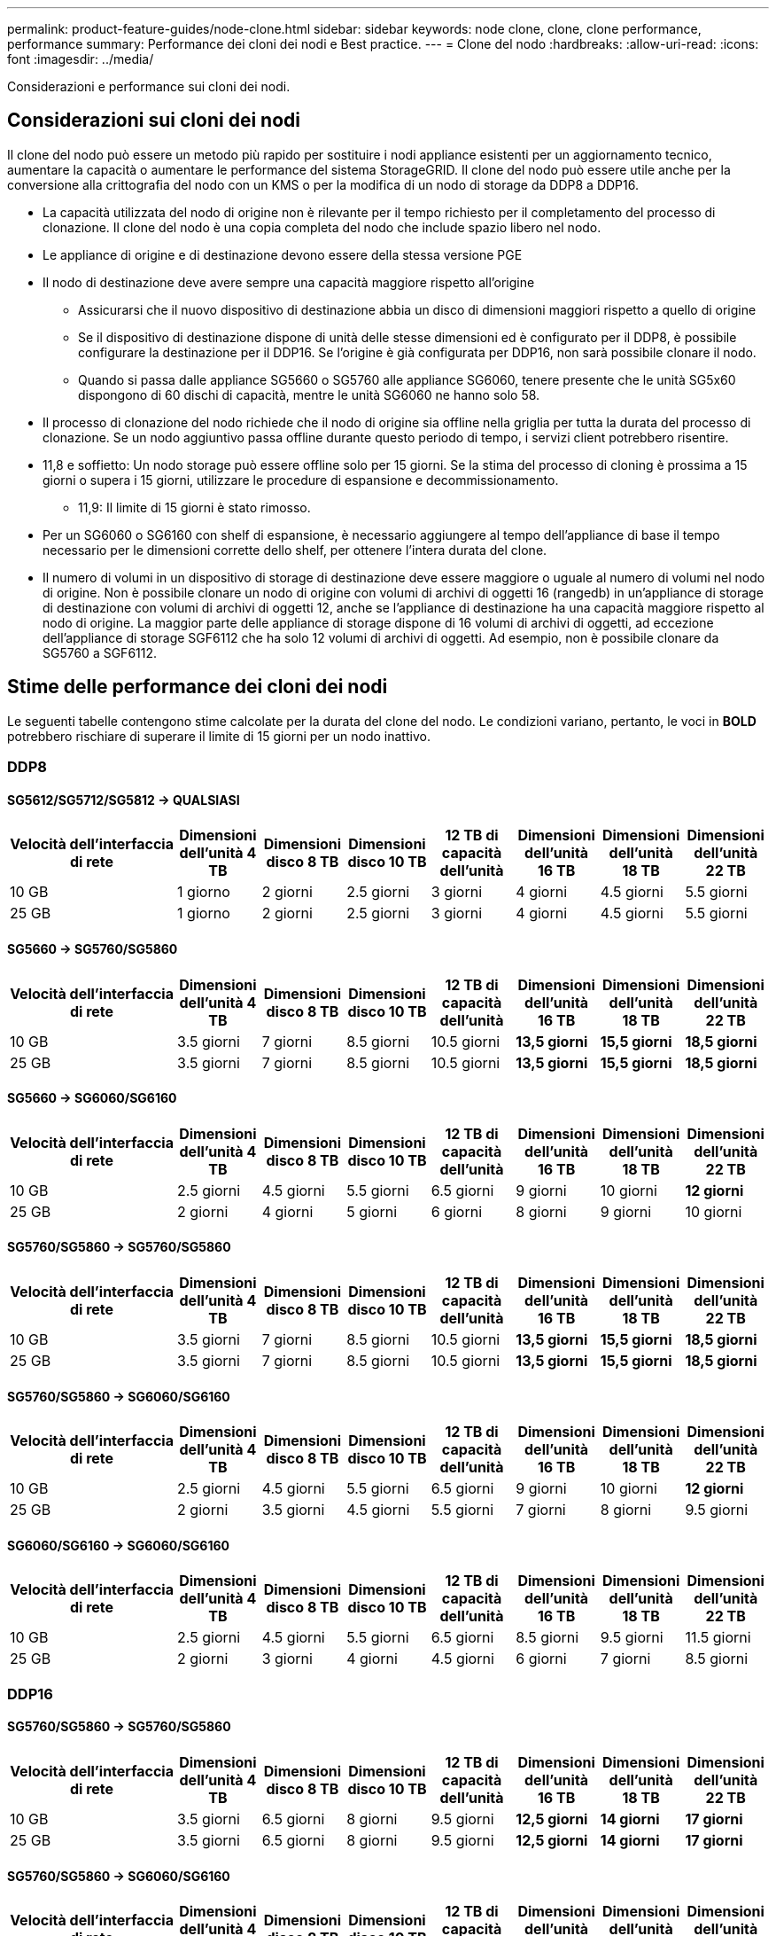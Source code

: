 ---
permalink: product-feature-guides/node-clone.html 
sidebar: sidebar 
keywords: node clone, clone, clone performance, performance 
summary: Performance dei cloni dei nodi e Best practice. 
---
= Clone del nodo
:hardbreaks:
:allow-uri-read: 
:icons: font
:imagesdir: ../media/


[role="lead"]
Considerazioni e performance sui cloni dei nodi.



== Considerazioni sui cloni dei nodi

Il clone del nodo può essere un metodo più rapido per sostituire i nodi appliance esistenti per un aggiornamento tecnico, aumentare la capacità o aumentare le performance del sistema StorageGRID. Il clone del nodo può essere utile anche per la conversione alla crittografia del nodo con un KMS o per la modifica di un nodo di storage da DDP8 a DDP16.

* La capacità utilizzata del nodo di origine non è rilevante per il tempo richiesto per il completamento del processo di clonazione. Il clone del nodo è una copia completa del nodo che include spazio libero nel nodo.
* Le appliance di origine e di destinazione devono essere della stessa versione PGE
* Il nodo di destinazione deve avere sempre una capacità maggiore rispetto all'origine
+
** Assicurarsi che il nuovo dispositivo di destinazione abbia un disco di dimensioni maggiori rispetto a quello di origine
** Se il dispositivo di destinazione dispone di unità delle stesse dimensioni ed è configurato per il DDP8, è possibile configurare la destinazione per il DDP16. Se l'origine è già configurata per DDP16, non sarà possibile clonare il nodo.
** Quando si passa dalle appliance SG5660 o SG5760 alle appliance SG6060, tenere presente che le unità SG5x60 dispongono di 60 dischi di capacità, mentre le unità SG6060 ne hanno solo 58.


* Il processo di clonazione del nodo richiede che il nodo di origine sia offline nella griglia per tutta la durata del processo di clonazione. Se un nodo aggiuntivo passa offline durante questo periodo di tempo, i servizi client potrebbero risentire.
* 11,8 e soffietto: Un nodo storage può essere offline solo per 15 giorni. Se la stima del processo di cloning è prossima a 15 giorni o supera i 15 giorni, utilizzare le procedure di espansione e decommissionamento.
+
** 11,9: Il limite di 15 giorni è stato rimosso.


* Per un SG6060 o SG6160 con shelf di espansione, è necessario aggiungere al tempo dell'appliance di base il tempo necessario per le dimensioni corrette dello shelf, per ottenere l'intera durata del clone.
* Il numero di volumi in un dispositivo di storage di destinazione deve essere maggiore o uguale al numero di volumi nel nodo di origine. Non è possibile clonare un nodo di origine con volumi di archivi di oggetti 16 (rangedb) in un'appliance di storage di destinazione con volumi di archivi di oggetti 12, anche se l'appliance di destinazione ha una capacità maggiore rispetto al nodo di origine. La maggior parte delle appliance di storage dispone di 16 volumi di archivi di oggetti, ad eccezione dell'appliance di storage SGF6112 che ha solo 12 volumi di archivi di oggetti. Ad esempio, non è possibile clonare da SG5760 a SGF6112.




== Stime delle performance dei cloni dei nodi

Le seguenti tabelle contengono stime calcolate per la durata del clone del nodo. Le condizioni variano, pertanto, le voci in *BOLD* potrebbero rischiare di superare il limite di 15 giorni per un nodo inattivo.



=== DDP8



==== SG5612/SG5712/SG5812 -> QUALSIASI

[cols="2a,1a,1a,1a,1a,1a,1a,1a"]
|===
| Velocità dell'interfaccia di rete | Dimensioni dell'unità 4 TB | Dimensioni disco 8 TB | Dimensioni disco 10 TB | 12 TB di capacità dell'unità | Dimensioni dell'unità 16 TB | Dimensioni dell'unità 18 TB | Dimensioni dell'unità 22 TB 


 a| 
10 GB
 a| 
1 giorno
 a| 
2 giorni
 a| 
2.5 giorni
 a| 
3 giorni
 a| 
4 giorni
 a| 
4.5 giorni
 a| 
5.5 giorni



 a| 
25 GB
 a| 
1 giorno
 a| 
2 giorni
 a| 
2.5 giorni
 a| 
3 giorni
 a| 
4 giorni
 a| 
4.5 giorni
 a| 
5.5 giorni

|===


==== SG5660 -> SG5760/SG5860

[cols="2a,1a,1a,1a,1a,1a,1a,1a"]
|===
| Velocità dell'interfaccia di rete | Dimensioni dell'unità 4 TB | Dimensioni disco 8 TB | Dimensioni disco 10 TB | 12 TB di capacità dell'unità | Dimensioni dell'unità 16 TB | Dimensioni dell'unità 18 TB | Dimensioni dell'unità 22 TB 


 a| 
10 GB
 a| 
3.5 giorni
 a| 
7 giorni
 a| 
8.5 giorni
 a| 
10.5 giorni
 a| 
*13,5 giorni*
 a| 
*15,5 giorni*
 a| 
*18,5 giorni*



 a| 
25 GB
 a| 
3.5 giorni
 a| 
7 giorni
 a| 
8.5 giorni
 a| 
10.5 giorni
 a| 
*13,5 giorni*
 a| 
*15,5 giorni*
 a| 
*18,5 giorni*

|===


==== SG5660 -> SG6060/SG6160

[cols="2a,1a,1a,1a,1a,1a,1a,1a"]
|===
| Velocità dell'interfaccia di rete | Dimensioni dell'unità 4 TB | Dimensioni disco 8 TB | Dimensioni disco 10 TB | 12 TB di capacità dell'unità | Dimensioni dell'unità 16 TB | Dimensioni dell'unità 18 TB | Dimensioni dell'unità 22 TB 


 a| 
10 GB
 a| 
2.5 giorni
 a| 
4.5 giorni
 a| 
5.5 giorni
 a| 
6.5 giorni
 a| 
9 giorni
 a| 
10 giorni
 a| 
*12 giorni*



 a| 
25 GB
 a| 
2 giorni
 a| 
4 giorni
 a| 
5 giorni
 a| 
6 giorni
 a| 
8 giorni
 a| 
9 giorni
 a| 
10 giorni

|===


==== SG5760/SG5860 -> SG5760/SG5860

[cols="2a,1a,1a,1a,1a,1a,1a,1a"]
|===
| Velocità dell'interfaccia di rete | Dimensioni dell'unità 4 TB | Dimensioni disco 8 TB | Dimensioni disco 10 TB | 12 TB di capacità dell'unità | Dimensioni dell'unità 16 TB | Dimensioni dell'unità 18 TB | Dimensioni dell'unità 22 TB 


 a| 
10 GB
 a| 
3.5 giorni
 a| 
7 giorni
 a| 
8.5 giorni
 a| 
10.5 giorni
 a| 
*13,5 giorni*
 a| 
*15,5 giorni*
 a| 
*18,5 giorni*



 a| 
25 GB
 a| 
3.5 giorni
 a| 
7 giorni
 a| 
8.5 giorni
 a| 
10.5 giorni
 a| 
*13,5 giorni*
 a| 
*15,5 giorni*
 a| 
*18,5 giorni*

|===


==== SG5760/SG5860 -> SG6060/SG6160

[cols="2a,1a,1a,1a,1a,1a,1a,1a"]
|===
| Velocità dell'interfaccia di rete | Dimensioni dell'unità 4 TB | Dimensioni disco 8 TB | Dimensioni disco 10 TB | 12 TB di capacità dell'unità | Dimensioni dell'unità 16 TB | Dimensioni dell'unità 18 TB | Dimensioni dell'unità 22 TB 


 a| 
10 GB
 a| 
2.5 giorni
 a| 
4.5 giorni
 a| 
5.5 giorni
 a| 
6.5 giorni
 a| 
9 giorni
 a| 
10 giorni
 a| 
*12 giorni*



 a| 
25 GB
 a| 
2 giorni
 a| 
3.5 giorni
 a| 
4.5 giorni
 a| 
5.5 giorni
 a| 
7 giorni
 a| 
8 giorni
 a| 
9.5 giorni

|===


==== SG6060/SG6160 -> SG6060/SG6160

[cols="2a,1a,1a,1a,1a,1a,1a,1a"]
|===
| Velocità dell'interfaccia di rete | Dimensioni dell'unità 4 TB | Dimensioni disco 8 TB | Dimensioni disco 10 TB | 12 TB di capacità dell'unità | Dimensioni dell'unità 16 TB | Dimensioni dell'unità 18 TB | Dimensioni dell'unità 22 TB 


 a| 
10 GB
 a| 
2.5 giorni
 a| 
4.5 giorni
 a| 
5.5 giorni
 a| 
6.5 giorni
 a| 
8.5 giorni
 a| 
9.5 giorni
 a| 
11.5 giorni



 a| 
25 GB
 a| 
2 giorni
 a| 
3 giorni
 a| 
4 giorni
 a| 
4.5 giorni
 a| 
6 giorni
 a| 
7 giorni
 a| 
8.5 giorni

|===


=== DDP16



==== SG5760/SG5860 -> SG5760/SG5860

[cols="2a,1a,1a,1a,1a,1a,1a,1a"]
|===
| Velocità dell'interfaccia di rete | Dimensioni dell'unità 4 TB | Dimensioni disco 8 TB | Dimensioni disco 10 TB | 12 TB di capacità dell'unità | Dimensioni dell'unità 16 TB | Dimensioni dell'unità 18 TB | Dimensioni dell'unità 22 TB 


 a| 
10 GB
 a| 
3.5 giorni
 a| 
6.5 giorni
 a| 
8 giorni
 a| 
9.5 giorni
 a| 
*12,5 giorni*
 a| 
*14 giorni*
 a| 
*17 giorni*



 a| 
25 GB
 a| 
3.5 giorni
 a| 
6.5 giorni
 a| 
8 giorni
 a| 
9.5 giorni
 a| 
*12,5 giorni*
 a| 
*14 giorni*
 a| 
*17 giorni*

|===


==== SG5760/SG5860 -> SG6060/SG6160

[cols="2a,1a,1a,1a,1a,1a,1a,1a"]
|===
| Velocità dell'interfaccia di rete | Dimensioni dell'unità 4 TB | Dimensioni disco 8 TB | Dimensioni disco 10 TB | 12 TB di capacità dell'unità | Dimensioni dell'unità 16 TB | Dimensioni dell'unità 18 TB | Dimensioni dell'unità 22 TB 


 a| 
10 GB
 a| 
2.5 giorni
 a| 
5 giorni
 a| 
6 giorni
 a| 
7.5 giorni
 a| 
10 giorni
 a| 
11 giorni
 a| 
*13 giorni*



 a| 
25 GB
 a| 
2 giorni
 a| 
3.5 giorni
 a| 
4 giorni
 a| 
5 giorni
 a| 
6.5 giorni
 a| 
7 giorni
 a| 
8.5 giorni

|===


==== SG6060/SG6160 -> SG6060/SG6160

[cols="2a,1a,1a,1a,1a,1a,1a,1a"]
|===
| Velocità dell'interfaccia di rete | Dimensioni dell'unità 4 TB | Dimensioni disco 8 TB | Dimensioni disco 10 TB | 12 TB di capacità dell'unità | Dimensioni dell'unità 16 TB | Dimensioni dell'unità 18 TB | Dimensioni dell'unità 22 TB 


 a| 
10 GB
 a| 
3 giorni
 a| 
5 giorni
 a| 
6 giorni
 a| 
7 giorni
 a| 
9.5 giorni
 a| 
10.5 giorni
 a| 
*13 giorni*



 a| 
25 GB
 a| 
2 giorni
 a| 
3.5 giorni
 a| 
4.5 giorni
 a| 
5 giorni
 a| 
7 giorni
 a| 
7.5 giorni
 a| 
9 giorni

|===


==== Shelf di espansione (aggiunta a oltre SG6060 TB/SG6160 TB per ogni shelf sull'appliance di origine)

[cols="2a,1a,1a,1a,1a,1a,1a,1a"]
|===
| Velocità dell'interfaccia di rete | Dimensioni dell'unità 4 TB | Dimensioni disco 8 TB | Dimensioni disco 10 TB | 12 TB di capacità dell'unità | Dimensioni dell'unità 16 TB | Dimensioni dell'unità 18 TB | Dimensioni dell'unità 22 TB 


 a| 
10 GB
 a| 
3.5 giorni
 a| 
5 giorni
 a| 
6 giorni
 a| 
7 giorni
 a| 
9.5 giorni
 a| 
10.5 giorni
 a| 
*12 giorni*



 a| 
25 GB
 a| 
2 giorni
 a| 
3 giorni
 a| 
4 giorni
 a| 
4.5 giorni
 a| 
6 giorni
 a| 
7 giorni
 a| 
8.5 giorni

|===
_Di Aron Klein_
